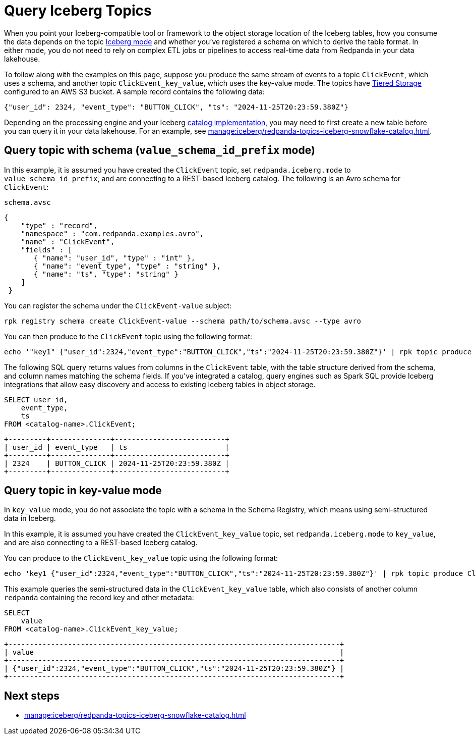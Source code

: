 = Query Iceberg Topics
:description: Query Redpanda topic data stored in Iceberg tables, based on the topic Iceberg mode and schema registration.
:page-categories: Iceberg, Tiered Storage, Management, High Availability, Data Replication, Integration

When you point your Iceberg-compatible tool or framework to the object storage location of the Iceberg tables, how you consume the data depends on the topic xref:manage:iceberg/topic-iceberg-integration.adoc#enable-iceberg-integration[Iceberg mode] and whether you've registered a schema on which to derive the table format. In either mode, you do not need to rely on complex ETL jobs or pipelines to access real-time data from Redpanda in your data lakehouse.

To follow along with the examples on this page, suppose you produce the same stream of events to a topic `ClickEvent`, which uses a schema, and another topic `ClickEvent_key_value`, which uses the key-value mode. The topics have xref:manage:tiered-storage.adoc[Tiered Storage] configured to an AWS S3 bucket. A sample record contains the following data:

[,bash,role=no-copy]
----
{"user_id": 2324, "event_type": "BUTTON_CLICK", "ts": "2024-11-25T20:23:59.380Z"}
----

Depending on the processing engine and your Iceberg xref:manage:iceberg/access-iceberg-topics.adoc[catalog implementation], you may need to first create a new table before you can query it in your data lakehouse. For an example, see xref:manage:iceberg/redpanda-topics-iceberg-snowflake-catalog.adoc[].

== Query topic with schema (`value_schema_id_prefix` mode)

In this example, it is assumed you have created the `ClickEvent` topic, set `redpanda.iceberg.mode` to `value_schema_id_prefix`, and are connecting to a REST-based Iceberg catalog. The following is an Avro schema for `ClickEvent`:

.`schema.avsc`
[,avro]
----
{
    "type" : "record",
    "namespace" : "com.redpanda.examples.avro",
    "name" : "ClickEvent",
    "fields" : [
       { "name": "user_id", "type" : "int" },
       { "name": "event_type", "type" : "string" },
       { "name": "ts", "type": "string" }
    ]
 }
----

You can register the schema under the `ClickEvent-value` subject:

[,bash]
----
rpk registry schema create ClickEvent-value --schema path/to/schema.avsc --type avro
----

You can then produce to the `ClickEvent` topic using the following format:

[,bash]
----
echo '"key1" {"user_id":2324,"event_type":"BUTTON_CLICK","ts":"2024-11-25T20:23:59.380Z"}' | rpk topic produce ClickEvent --format='%k %v\n' --schema-id=topic
----

The following SQL query returns values from columns in the `ClickEvent` table, with the table structure derived from the schema, and column names matching the schema fields. If you've integrated a catalog, query engines such as Spark SQL provide Iceberg integrations that allow easy discovery and access to existing Iceberg tables in object storage.

[,sql]
----
SELECT user_id, 
    event_type, 
    ts 
FROM <catalog-name>.ClickEvent;
----

[,bash,role=no-copy]
----
+---------+--------------+--------------------------+
| user_id | event_type   | ts                       |
+---------+--------------+--------------------------+
| 2324    | BUTTON_CLICK | 2024-11-25T20:23:59.380Z |
+---------+--------------+--------------------------+
----

== Query topic in key-value mode

In `key_value` mode, you do not associate the topic with a schema in the Schema Registry, which means using semi-structured data in Iceberg. 

In this example, it is assumed you have created the `ClickEvent_key_value` topic, set `redpanda.iceberg.mode` to `key_value`, and are also connecting to a REST-based Iceberg catalog.

You can produce to the `ClickEvent_key_value` topic using the following format:

[,bash]
----
echo 'key1 {"user_id":2324,"event_type":"BUTTON_CLICK","ts":"2024-11-25T20:23:59.380Z"}' | rpk topic produce ClickEvent_key_value --format='%k %v\n'
----

This example queries the semi-structured data in the `ClickEvent_key_value` table, which also consists of another column `redpanda` containing the record key and other metadata:

[,sql]
----
SELECT 
    value
FROM <catalog-name>.ClickEvent_key_value;
----

[,bash,role=no-copy]
----
+------------------------------------------------------------------------------+
| value                                                                        |
+------------------------------------------------------------------------------+
| {"user_id":2324,"event_type":"BUTTON_CLICK","ts":"2024-11-25T20:23:59.380Z"} |
+------------------------------------------------------------------------------+
----

== Next steps

* xref:manage:iceberg/redpanda-topics-iceberg-snowflake-catalog.adoc[]